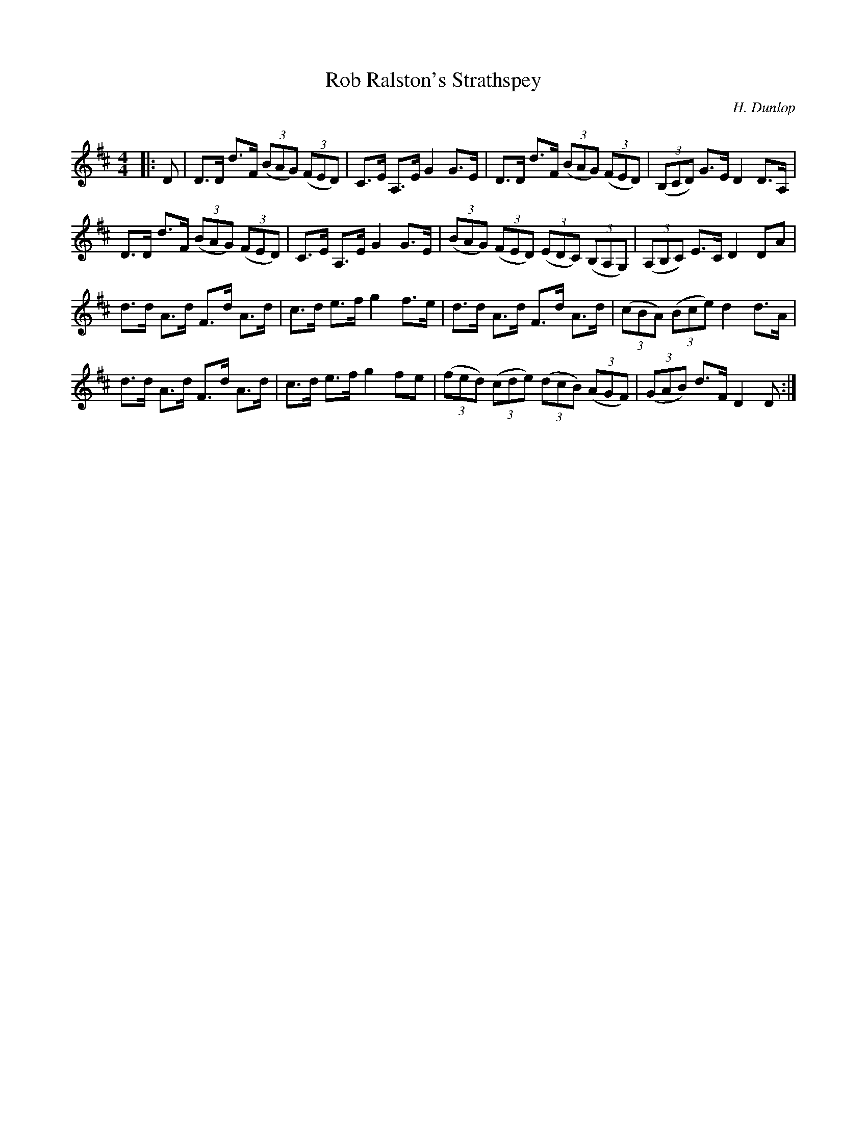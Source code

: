 X:1
T: Rob Ralston's Strathspey
C:H. Dunlop
R:Strathspey
Q: 128
K:D
M:4/4
L:1/16
|:D2|D3D d3F ((3B2A2G2) ((3F2E2D2) |C3E A,3E G4 G3E|D3D d3F ((3B2A2G2) ((3F2E2D2) |((3B,2C2D2) G3E D4 D3A,|
D3D d3F ((3B2A2G2) ((3F2E2D2) |C3E A,3E G4 G3E|((3B2A2G2) ((3F2E2D2) ((3E2D2C2) ((3B,2A,2G,2) |((3A,2B,2C2) E3C D4 D2A2|
d3d A3d F3d A3d|c3d e3f g4 f3e|d3d A3d F3d A3d|((3c2B2A2) ((3B2c2e2) d4 d3A|
d3d A3d F3d A3d|c3d e3f g4 f2e2|((3f2e2d2) ((3c2d2e2) ((3d2c2B2) ((3A2G2F2) |((3G2A2B2) d3F D4 D2:|
